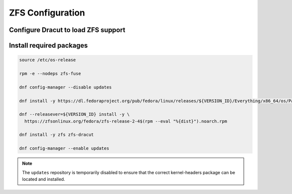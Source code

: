 ZFS Configuration
-----------------

Configure Dracut to load ZFS support
~~~~~~~~~~~~~~~~~~~~~~~~~~~~~~~~~~~~

.. tabs::

  .. group-tab:: Unencrypted

    .. code-block::

      cat << EOF > /etc/dracut.conf.d/zol.conf
      nofsck="yes"
      add_dracutmodules+=" zfs "
      omit_dracutmodules+=" btrfs "
      EOF

  .. group-tab:: Encrypted

    .. code-block::

      cat << EOF > /etc/dracut.conf.d/zol.conf
      nofsck="yes"
      add_dracutmodules+=" zfs "
      omit_dracutmodules+=" btrfs "
      install_items+=" /etc/zfs/zroot.key "
      EOF

Install required packages
~~~~~~~~~~~~~~~~~~~~~~~~~

.. code-block::

  source /etc/os-release

  rpm -e --nodeps zfs-fuse

  dnf config-manager --disable updates

  dnf install -y https://dl.fedoraproject.org/pub/fedora/linux/releases/${VERSION_ID}/Everything/x86_64/os/Packages/k/kernel-devel-$(uname -r).rpm

  dnf --releasever=${VERSION_ID} install -y \
    https://zfsonlinux.org/fedora/zfs-release-2-4$(rpm --eval "%{dist}").noarch.rpm

  dnf install -y zfs zfs-dracut

  dnf config-manager --enable updates

.. note::

  The ``updates`` repository is temporarily disabled to ensure that the correct kernel-headers package can be located and installed.
